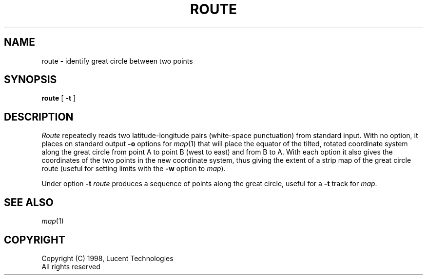 .TH ROUTE 1
.SH NAME
route \- identify great circle between two points
.SH SYNOPSIS
.B route
[
.B -t
]
.SH DESCRIPTION
.I Route
repeatedly
reads two latitude-longitude pairs (white-space punctuation)
from standard input.  With no option,
it places on standard output
.B -o
options for
.IR map (1)
that will place the equator of the tilted, rotated
coordinate system along the great circle from point
A to point B (west to east) and from B to A.
With each option it also gives
the coordinates of the two
points in the new coordinate system, thus giving
the extent of a strip map of the great circle route
(useful for setting limits with the
.B -w
option to 
.IR map ).
.PP
Under option 
.B -t
.I route
produces a sequence of points along the great circle,
useful for a
.B -t 
track for 
.IR map .
.SH "SEE ALSO
.IR map (1)
.SH COPYRIGHT
.PP
Copyright (C) 1998, Lucent Technologies
.br
All rights reserved
